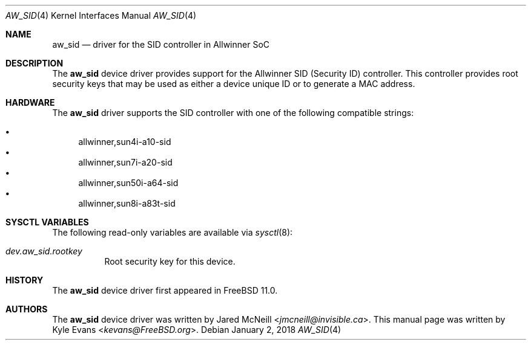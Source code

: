 .\"-
.\" Copyright (c) 2018 Kyle Evans <kevans@FreeBSD.org>
.\" All rights reserved.
.\"
.\" Redistribution and use in source and binary forms, with or without
.\" modification, are permitted provided that the following conditions
.\" are met:
.\" 1. Redistributions of source code must retain the above copyright
.\"    notice, this list of conditions and the following disclaimer.
.\" 2. Redistributions in binary form must reproduce the above copyright
.\"    notice, this list of conditions and the following disclaimer in the
.\"    documentation and/or other materials provided with the distribution.
.\"
.\" THIS SOFTWARE IS PROVIDED BY THE AUTHOR AND CONTRIBUTORS ``AS IS'' AND
.\" ANY EXPRESS OR IMPLIED WARRANTIES, INCLUDING, BUT NOT LIMITED TO, THE
.\" IMPLIED WARRANTIES OF MERCHANTABILITY AND FITNESS FOR A PARTICULAR PURPOSE
.\" ARE DISCLAIMED.  IN NO EVENT SHALL THE AUTHOR OR CONTRIBUTORS BE LIABLE
.\" FOR ANY DIRECT, INDIRECT, INCIDENTAL, SPECIAL, EXEMPLARY, OR CONSEQUENTIAL
.\" DAMAGES (INCLUDING, BUT NOT LIMITED TO, PROCUREMENT OF SUBSTITUTE GOODS
.\" OR SERVICES; LOSS OF USE, DATA, OR PROFITS; OR BUSINESS INTERRUPTION)
.\" HOWEVER CAUSED AND ON ANY THEORY OF LIABILITY, WHETHER IN CONTRACT, STRICT
.\" LIABILITY, OR TORT (INCLUDING NEGLIGENCE OR OTHERWISE) ARISING IN ANY WAY
.\" OUT OF THE USE OF THIS SOFTWARE, EVEN IF ADVISED OF THE POSSIBILITY OF
.\" SUCH DAMAGE.
.\"
.\" $FreeBSD$
.\"
.Dd January 2, 2018
.Dt AW_SID 4
.Os
.Sh NAME
.Nm aw_sid
.Nd driver for the SID controller in Allwinner SoC
.Sh DESCRIPTION
The
.Nm
device driver provides support for the Allwinner SID (Security ID) controller.
This controller provides root security keys that may be used as either a device
unique ID or to generate a MAC address.
.Sh HARDWARE
The
.Nm
driver supports the SID controller with one of the following compatible
strings:
.Pp
.Bl -bullet -compact
.It
allwinner,sun4i-a10-sid
.It
allwinner,sun7i-a20-sid
.It
allwinner,sun50i-a64-sid
.It
allwinner,sun8i-a83t-sid
.El
.Sh SYSCTL VARIABLES
The following read-only variables are available via
.Xr sysctl 8 :
.Bl -tag -width indent
.It Va dev.aw_sid.rootkey
Root security key for this device.
.El
.Sh HISTORY
The
.Nm
device driver first appeared in
.Fx 11.0 .
.Sh AUTHORS
The
.Nm
device driver was written by
.An Jared McNeill Aq Mt jmcneill@invisible.ca .
This manual page was written by
.An Kyle Evans Aq Mt kevans@FreeBSD.org .

